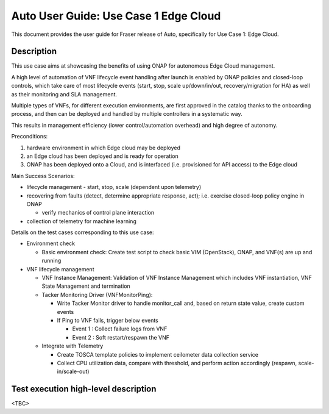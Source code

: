 .. This work is licensed under a Creative Commons Attribution 4.0 International License.
.. http://creativecommons.org/licenses/by/4.0
.. SPDX-License-Identifier CC-BY-4.0
.. (c) Open Platform for NFV Project, Inc. and its contributors


======================================
Auto User Guide: Use Case 1 Edge Cloud
======================================

This document provides the user guide for Fraser release of Auto,
specifically for Use Case 1: Edge Cloud.


Description
===========

This use case aims at showcasing the benefits of using ONAP for autonomous Edge Cloud management.

A high level of automation of VNF lifecycle event handling after launch is enabled by ONAP policies and closed-loop
controls, which take care of most lifecycle events (start, stop, scale up/down/in/out, recovery/migration for HA) as
well as their monitoring and SLA management.

Multiple types of VNFs, for different execution environments, are first approved in the catalog thanks to the onboarding
process, and then can be deployed and handled by multiple controllers in a systematic way.

This results in management efficiency (lower control/automation overhead) and high degree of autonomy.


Preconditions:

#. hardware environment in which Edge cloud may be deployed
#. an Edge cloud has been deployed and is ready for operation
#. ONAP has been deployed onto a Cloud, and is interfaced (i.e. provisioned for API access) to the Edge cloud



Main Success Scenarios:

* lifecycle management - start, stop, scale (dependent upon telemetry)

* recovering from faults (detect, determine appropriate response, act); i.e. exercise closed-loop policy engine in ONAP

  * verify mechanics of control plane interaction

* collection of telemetry for machine learning


Details on the test cases corresponding to this use case:

* Environment check

  * Basic environment check: Create test script to check basic VIM (OpenStack), ONAP, and VNF(s) are up and running

* VNF lifecycle management

  * VNF Instance Management: Validation of VNF Instance Management which includes VNF instantiation, VNF State Management and termination

  * Tacker Monitoring Driver (VNFMonitorPing):

    * Write Tacker Monitor driver to handle monitor_call and, based on return state value, create custom events
    * If Ping to VNF fails, trigger below events

      * Event 1 : Collect failure logs from VNF
      * Event 2 : Soft restart/respawn the VNF

  * Integrate with Telemetry

    * Create TOSCA template policies to implement ceilometer  data collection service
    * Collect CPU utilization data, compare with threshold, and perform action accordingly (respawn, scale-in/scale-out)



Test execution high-level description
=====================================

<TBC>

